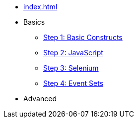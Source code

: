 // .Provengo Tool MultiThreads
* xref:index.adoc[]
* Basics 
** xref:tutorials/basic_concepts.adoc[Step 1: Basic Constructs]
** xref:tutorials/using_js.adoc[Step 2: JavaScript]
** xref:tutorials/selenium-events.adoc[Step 3: Selenium]
** xref:tutorials/event-sets.adoc[Step 4: Event Sets]
* Advanced
